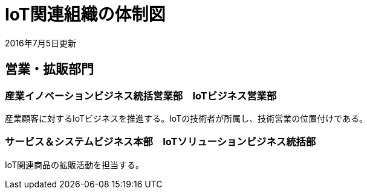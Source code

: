 = IoT関連組織の体制図

2016年7月5日更新

== 営業・拡販部門

=== 産業イノベーションビジネス統括営業部　IoTビジネス営業部

産業顧客に対するIoTビジネスを推進する。IoTの技術者が所属し、技術営業の位置付けである。

=== サービス＆システムビジネス本部　IoTソリューションビジネス統括部

IoT関連商品の拡販活動を担当する。
